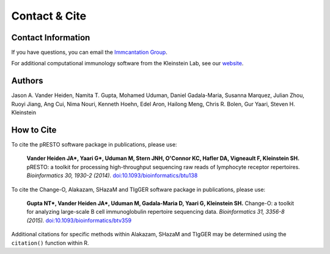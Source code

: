 Contact & Cite
================================================================================

.. _Contact:

Contact Information
--------------------------------------------------------------------------------

If you have questions, you can email the
`Immcantation Group <mailto:immcantation@googlegroups.com>`__.

For additional computational immunology software from the Kleinstein Lab, see our
`website <http://medicine.yale.edu/lab/kleinstein/software/>`__.

.. _Authors:

Authors
--------------------------------------------------------------------------------

Jason A. Vander Heiden, Namita T. Gupta, Mohamed Uduman, Daniel Gadala-Maria,
Susanna Marquez, Julian Zhou, Ruoyi Jiang, Ang Cui, Nima Nouri, Kenneth Hoehn,
Edel Aron, Hailong Meng, Chris R. Bolen, Gur Yaari, Steven H. Kleinstein

.. _Cite:

How to Cite
--------------------------------------------------------------------------------

To cite the pRESTO software package in publications, please use:

    **Vander Heiden JA\*, Yaari G\*, Uduman M, Stern JNH, O'Connor KC, Hafler DA, Vigneault F, Kleinstein SH.**
    pRESTO\: a toolkit for processing high-throughput sequencing raw reads of lymphocyte receptor repertoires.
    *Bioinformatics 30, 1930-2 (2014).*
    `doi\:10.1093/bioinformatics/btu138 <http://doi.org/10.1093/bioinformatics/btu138>`__

To cite the Change-O, Alakazam, SHazaM and TIgGER software package in publications, please use:

    **Gupta NT\*, Vander Heiden JA\*, Uduman M, Gadala-Maria D, Yaari G, Kleinstein SH.**
    Change-O\: a toolkit for analyzing large-scale B cell immunoglobulin repertoire sequencing data.
    *Bioinformatics 31, 3356-8 (2015).*
    `doi\:10.1093/bioinformatics/btv359 <http://doi.org/10.1093/bioinformatics/btv359>`__

Additional citations for specific methods within Alakazam, SHazaM and TIgGER may be determined
using the ``citation()`` function within R.
